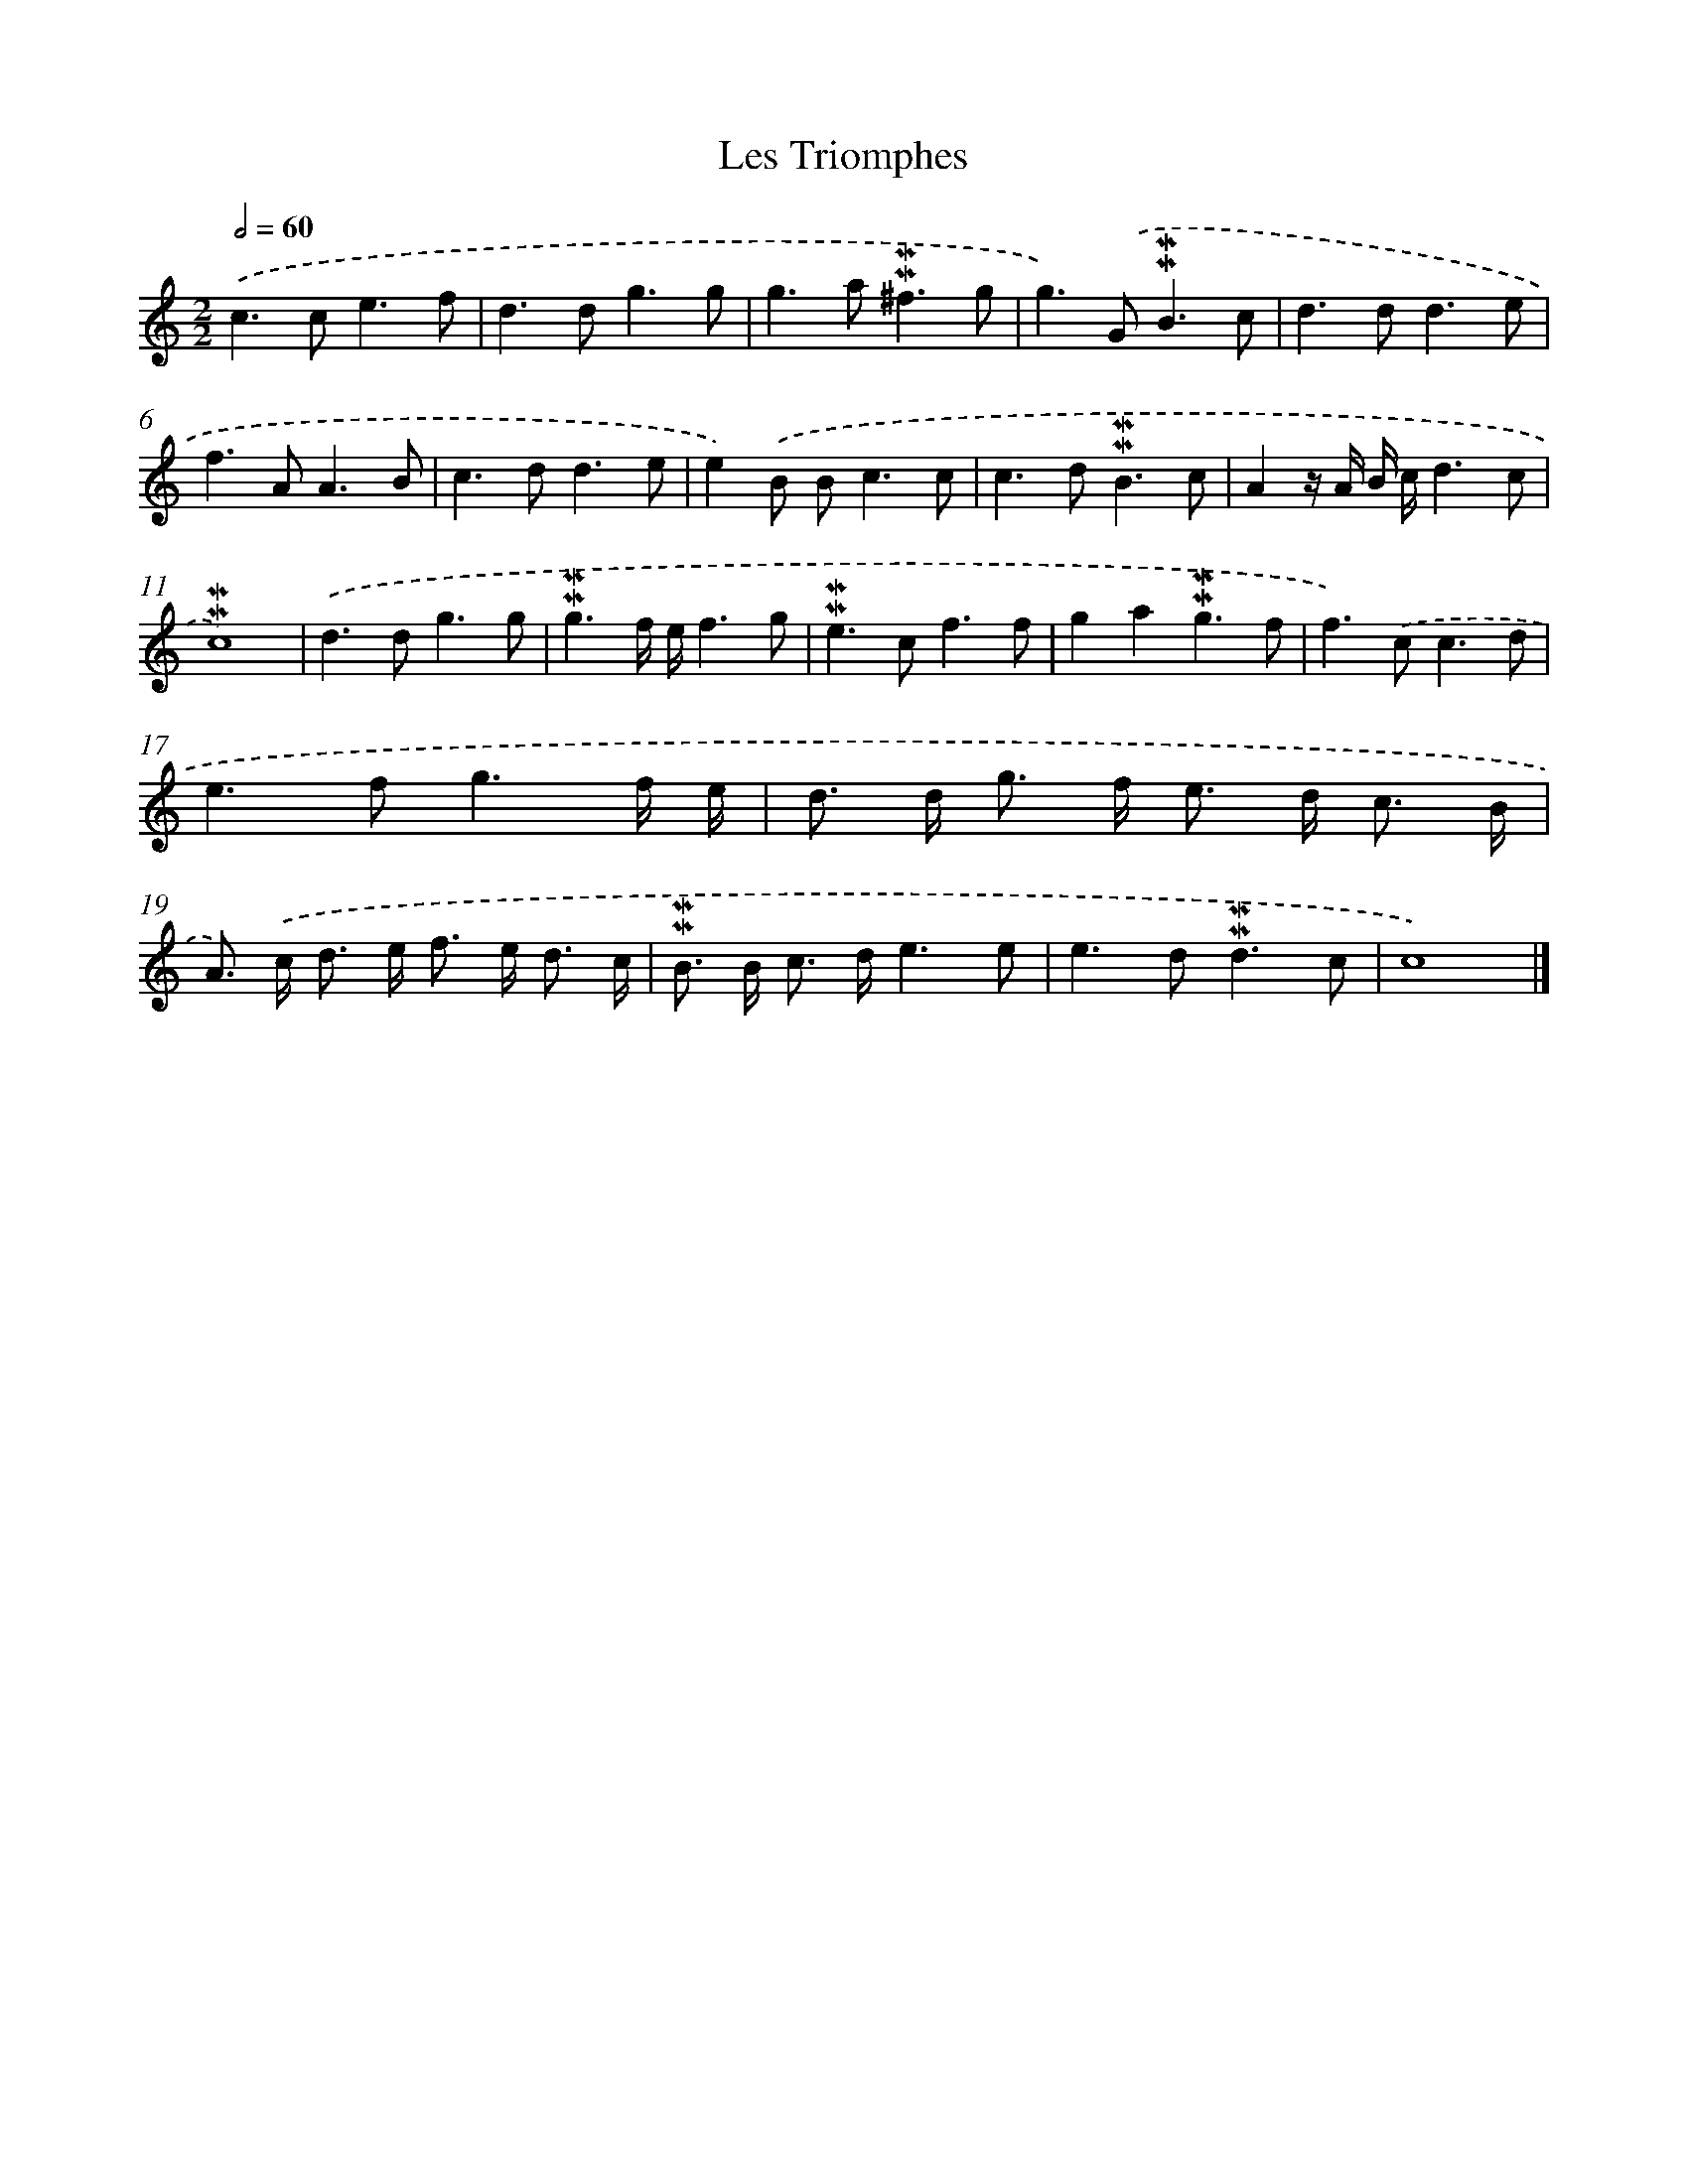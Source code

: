 X: 16994
T: Les Triomphes
%%abc-version 2.0
%%abcx-abcm2ps-target-version 5.9.1 (29 Sep 2008)
%%abc-creator hum2abc beta
%%abcx-conversion-date 2018/11/01 14:38:08
%%humdrum-veritas 2662973177
%%humdrum-veritas-data 3059097774
%%continueall 1
%%barnumbers 0
L: 1/8
M: 2/2
Q: 1/2=60
K: C clef=treble
.('c2>c2e3f |
d2>d2g3g |
g2>a2!mordent!!mordent!^f3g |
g2>).('G2!mordent!!mordent!B3c |
d2>d2d3e |
f2>A2A3B |
c2>d2d3e |
e2).('B B2<c2c |
c2>d2!mordent!!mordent!B3c |
A2z/ A/ B/ c/d3c |
!mordent!!mordent!c8) |
.('d2>d2g3g |
!mordent!!mordent!g3f/ e/f3g |
!mordent!!mordent!e2>c2f3f |
g2a2!mordent!!mordent!g3f |
f2>).('c2c3d |
e2>f2g3f/ e/ |
d> d g> f e> d c3/ B/ |
A>) .('c d> e f> e d3/ c/ |
!mordent!!mordent!B> B c> de3e |
e2>d2!mordent!!mordent!d3c |
c8) |]
